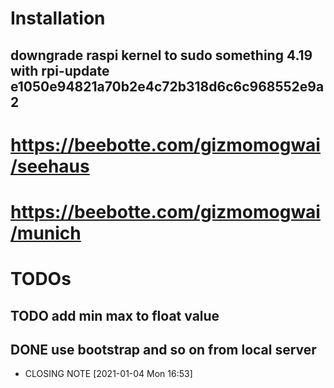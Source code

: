 * Installation
** downgrade raspi kernel to sudo something 4.19 with rpi-update e1050e94821a70b2e4c72b318d6c6c968552e9a2


* https://beebotte.com/gizmomogwai/seehaus
* https://beebotte.com/gizmomogwai/munich


* TODOs
** TODO add min max to float value
** DONE use bootstrap and so on from local server
   CLOSED: [2021-01-04 Mon 16:53]
   - CLOSING NOTE [2021-01-04 Mon 16:53]
